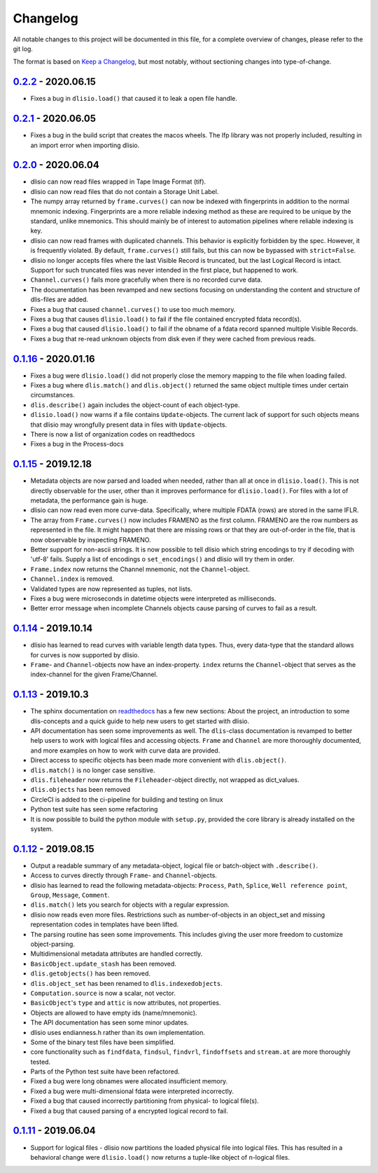 Changelog
=========
All notable changes to this project will be documented in this file, for a
complete overview of changes, please refer to the git log.

The format is based on `Keep a Changelog`_,
but most notably, without sectioning changes into type-of-change.

0.2.2_ - 2020.06.15
-------------------
* Fixes a bug in ``dlisio.load()`` that caused it to leak a open file handle.

0.2.1_ - 2020.06.05
-------------------
* Fixes a bug in the build script that creates the macos wheels. The lfp
  library was not properly included, resulting in an import error when
  importing dlisio.

0.2.0_ - 2020.06.04
-------------------
* dlisio can now read files wrapped in Tape Image Format (tif).
* dlisio can now read files that do not contain a Storage Unit Label.
* The numpy array returned by ``frame.curves()`` can now be indexed with
  fingerprints in addition to the normal mnemonic indexing. Fingerprints are a
  more reliable indexing method as these are required to be unique by the
  standard, unlike mnemonics. This should mainly be of interest to automation
  pipelines where reliable indexing is key.
* dlisio can now read frames with duplicated channels. This behavior is
  explicitly forbidden by the spec. However, it is frequently violated. By
  default, ``frame.curves()`` still fails, but this can now be bypassed with
  ``strict=False``.
* dlisio no longer accepts files where the last Visible Record is truncated, but
  the last Logical Record is intact. Support for such truncated files was
  never intended in the first place, but happened to work.
* ``Channel.curves()`` fails more gracefully when there is no recorded curve
  data.
* The documentation has been revamped and new sections focusing on
  understanding the content and structure of dlis-files are added.
* Fixes a bug that caused ``channel.curves()`` to use too much memory.
* Fixes a bug that causes ``dlisio.load()`` to fail if the file contained
  encrypted fdata record(s).
* Fixes a bug that caused ``dlisio.load()`` to fail if the obname of a fdata
  record spanned multiple Visible Records.
* Fixes a bug that re-read unknown objects from disk even if they were cached
  from previous reads.

0.1.16_ - 2020.01.16
--------------------
* Fixes a bug were ``dlisio.load()`` did not properly close the memory mapping to
  the file when loading failed.
* Fixes a bug where ``dlis.match()`` and ``dlis.object()`` returned the same object
  multiple times under certain circumstances.
* ``dlis.describe()`` again includes the object-count of each object-type.
* ``dlisio.load()`` now warns if a file contains ``Update``-objects. The current lack
  of support for such objects means that dlisio may wrongfully present data in
  files with ``Update``-objects.
* There is now a list of organization codes on readthedocs
* Fixes a bug in the Process-docs

0.1.15_ - 2019.12.18
--------------------
* Metadata objects are now parsed and loaded when needed, rather than all at
  once in ``dlisio.load()``. This is not directly observable for the user, other
  than it improves performance for ``dlisio.load()``. For files with a lot of
  metadata, the performance gain is huge.
* dlisio can now read even more curve-data. Specifically, where multiple FDATA
  (rows) are stored in the same IFLR.
* The array from ``Frame.curves()`` now includes FRAMENO as the first column.
  FRAMENO are the row numbers as represented in the file. It might happen that
  there are missing rows or that they are out-of-order in the file, that is now
  observable by inspecting FRAMENO.
* Better support for non-ascii strings. It is now possible to tell dlisio which
  string encodings to try if decoding with 'utf-8' fails. Supply a list of
  encodings o ``set_encodings()`` and dlisio will try them in order.
* ``Frame.index`` now returns the Channel mnemonic, not the ``Channel``-object.
* ``Channel.index`` is removed.
* Validated types are now represented as tuples, not lists.
* Fixes a bug were microseconds in datetime objects were interpreted as
  milliseconds.
* Better error message when incomplete Channels objects cause parsing of curves
  to fail as a result.

0.1.14_ - 2019.10.14
--------------------
* dlisio has learned to read curves with variable length data types. Thus,
  every data-type that the standard allows for curves is now supported by
  dlisio.
* ``Frame``- and ``Channel``-objects now have an index-property. ``index`` returns the
  ``Channel``-object that serves as the index-channel for the given Frame/Channel.

0.1.13_ - 2019.10.3
-------------------
* The sphinx documentation on readthedocs_ has a few new sections: About the
  project, an introduction to some dlis-concepts and a quick guide to help new
  users to get started with dlisio.
* API documentation has seen some improvements as well. The ``dlis``-class
  documentation is revamped to better help users to work with logical files and
  accessing objects. ``Frame`` and ``Channel`` are more thoroughly documented, and
  more examples on how to work with curve data are provided.
* Direct access to specific objects has been made more convenient with
  ``dlis.object()``.
* ``dlis.match()`` is no longer case sensitive.
* ``dlis.fileheader`` now returns the ``Fileheader``-object directly, not wrapped as
  dict_values.
* ``dlis.objects`` has been removed
* CircleCI is added to the ci-pipeline for building and testing on linux
* Python test suite has seen some refactoring
* It is now possible to build the python module with ``setup.py``, provided the
  core library is already installed on the system.

0.1.12_ - 2019.08.15
--------------------
* Output a readable summary of any metadata-object, logical file or batch-object
  with ``.describe()``.
* Access to curves directly through ``Frame``- and ``Channel``-objects.
* dlisio has learned to read the following metadata-objects: ``Process``, ``Path``,
  ``Splice``, ``Well reference point``, ``Group``, ``Message``, ``Comment``.
* ``dlis.match()`` lets you search for objects with a regular expression.
* dlisio now reads even more files. Restrictions such as number-of-objects in an
  object_set and missing representation codes in templates have been lifted.
* The parsing routine has seen some improvements. This includes giving the user
  more freedom to customize object-parsing.
* Multidimensional metadata attributes are handled correctly.
* ``BasicObject.update_stash`` has been removed.
* ``dlis.getobjects()`` has been removed.
* ``dlis.object_set`` has been renamed to ``dlis.indexedobjects``.
* ``Computation.source`` is now a scalar, not vector.
* ``BasicObject``'s ``type`` and ``attic`` is now attributes, not properties.
* Objects are allowed to have empty ids (name/mnemonic).
* The API documentation has seen some minor updates.
* dlisio uses endianness.h rather than its own implementation.
* Some of the binary test files have been simplified.
* core functionality such as ``findfdata``, ``findsul``, ``findvrl``, ``findoffsets`` and
  ``stream.at`` are more thoroughly tested.
* Parts of the Python test suite have been refactored.
* Fixed a bug were long obnames were allocated insufficient memory.
* Fixed a bug were multi-dimensional fdata were interpreted incorrectly.
* Fixed a bug that caused incorrectly partitioning from physical- to logical
  file(s).
* Fixed a bug that caused parsing of a encrypted logical record to fail.

0.1.11_ - 2019.06.04
--------------------
* Support for logical files - dlisio now partitions the loaded physical file
  into logical files. This has resulted in a behavioral change were
  ``dlisio.load()`` now returns a tuple-like object of n-logical files.

.. _`Keep a changelog`: https://keepachangelog.com/en/1.0.0/
.. _readthedocs: https://dlisio.readthedocs.io/en/stable/

.. _0.2.2: https://github.com/equinor/dlisio/compare/v0.2.1...v0.2.2
.. _0.2.1: https://github.com/equinor/dlisio/compare/v0.2.0...v0.2.1
.. _0.2.0: https://github.com/equinor/dlisio/compare/v0.1.16...v0.2.0
.. _0.1.16: https://github.com/equinor/dlisio/compare/v0.1.15...v0.1.16
.. _0.1.15: https://github.com/equinor/dlisio/compare/v0.1.14...v0.1.15
.. _0.1.14: https://github.com/equinor/dlisio/compare/v0.1.13...v0.1.14
.. _0.1.13: https://github.com/equinor/dlisio/compare/v0.1.12...v0.1.13
.. _0.1.12: https://github.com/equinor/dlisio/compare/v0.1.11...v0.1.12
.. _0.1.11: https://github.com/equinor/dlisio/compare/v0.1.10...v0.1.11

